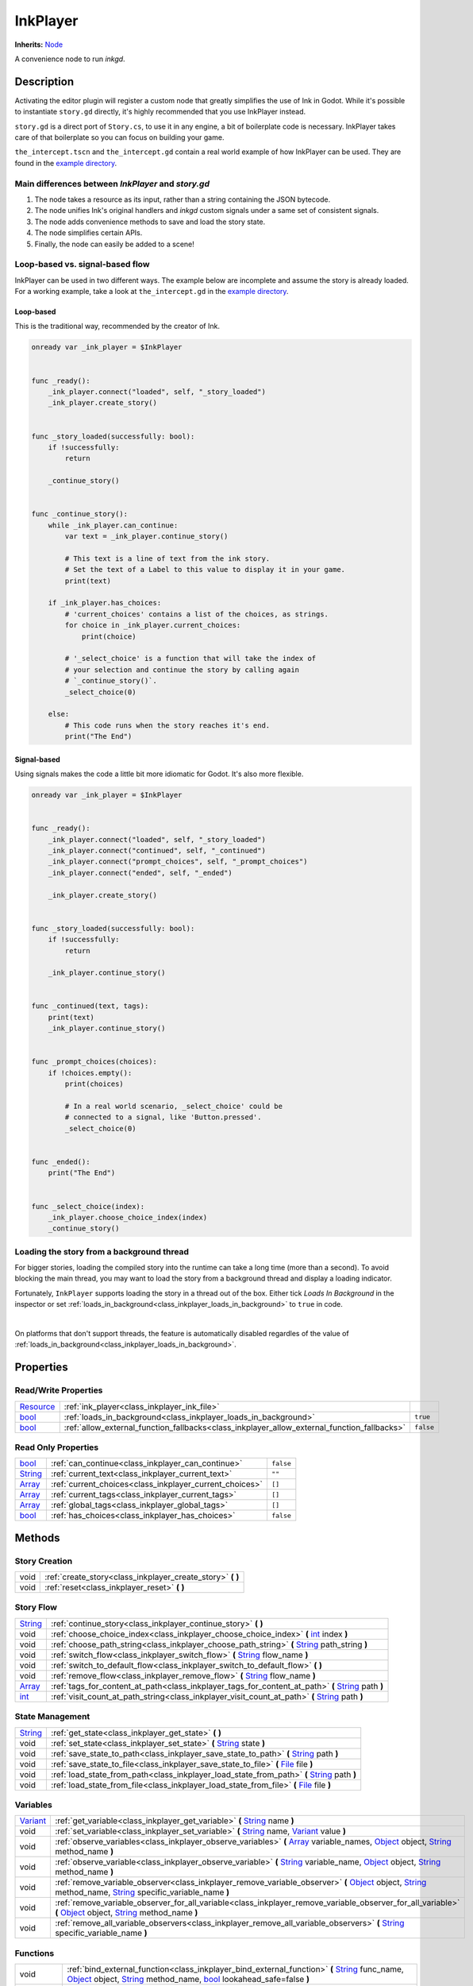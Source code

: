 .. Ideally, this class should be generated. But for now, it's written by hand.

InkPlayer
=========

**Inherits:** Node_

A convenience node to run *inkgd*.

Description
-----------

Activating the editor plugin will register a custom node that greatly simplifies
the use of Ink in Godot. While it's possible to instantiate ``story.gd``
directly, it's highly recommended that you use InkPlayer instead.

``story.gd`` is a direct port of ``Story.cs``, to use it in any engine, a bit
of boilerplate code is necessary. InkPlayer takes care of that boilerplate
so you can focus on building your game.

``the_intercept.tscn`` and ``the_intercept.gd`` contain a real world example of
how InkPlayer can be used. They are found in the `example directory`_.

Main differences between *InkPlayer* and *story.gd*
***************************************************

1. The node takes a resource as its input, rather than a string containing
   the JSON bytecode.

2. The node unifies Ink's original handlers and *inkgd* custom signals under
   a same set of consistent signals.

3. The node adds convenience methods to save and load the story state.

4. The node simplifies certain APIs.

5. Finally, the node can easily be added to a scene!

Loop-based vs. signal-based flow
********************************

InkPlayer can be used in two different ways. The example below are
incomplete and assume the story is already loaded. For a working example,
take a look at ``the_intercept.gd`` in the `example directory`_.

Loop-based
''''''''''

This is the traditional way, recommended by the creator of Ink.

.. code-block:: gdscript

    onready var _ink_player = $InkPlayer


    func _ready():
        _ink_player.connect("loaded", self, "_story_loaded")
        _ink_player.create_story()


    func _story_loaded(successfully: bool):
        if !successfully:
            return

        _continue_story()


    func _continue_story():
        while _ink_player.can_continue:
            var text = _ink_player.continue_story()

            # This text is a line of text from the ink story.
            # Set the text of a Label to this value to display it in your game.
            print(text)

        if _ink_player.has_choices:
            # 'current_choices' contains a list of the choices, as strings.
            for choice in _ink_player.current_choices:
                print(choice)

            # '_select_choice' is a function that will take the index of
            # your selection and continue the story by calling again
            # `_continue_story()`.
            _select_choice(0)

        else:
            # This code runs when the story reaches it's end.
            print("The End")

Signal-based
''''''''''''

Using signals makes the code a little bit more idiomatic for Godot. It's also
more flexible.

.. code-block:: gdscript

    onready var _ink_player = $InkPlayer


    func _ready():
        _ink_player.connect("loaded", self, "_story_loaded")
        _ink_player.connect("continued", self, "_continued")
        _ink_player.connect("prompt_choices", self, "_prompt_choices")
        _ink_player.connect("ended", self, "_ended")

        _ink_player.create_story()


    func _story_loaded(successfully: bool):
        if !successfully:
            return

        _ink_player.continue_story()


    func _continued(text, tags):
        print(text)
        _ink_player.continue_story()


    func _prompt_choices(choices):
        if !choices.empty():
            print(choices)

            # In a real world scenario, _select_choice' could be
            # connected to a signal, like 'Button.pressed'.
            _select_choice(0)


    func _ended():
        print("The End")


    func _select_choice(index):
        _ink_player.choose_choice_index(index)
        _continue_story()

Loading the story from a background thread
******************************************

For bigger stories, loading the compiled story into the runtime can take a
long time (more than a second). To avoid blocking the main thread, you may
want to load the story from a background thread and display a loading indicator.

Fortunately, ``InkPlayer`` supports loading the story in a thread out of the
box. Either tick *Loads In Background* in the inspector or set
:ref:`loads_in_background<class_inkplayer_loads_in_background>` to ``true``
in code.

.. image:: img/ink_runner_threads.png
    :align: center
    :alt: Inspector panel showing an InkRunner node and pointing to "Loads in
          Background".
    :scale: 50 %

|

On platforms that don't support threads, the feature is automatically disabled
regardles of the value of
:ref:`loads_in_background<class_inkplayer_loads_in_background>`.

.. _`example directory`: https://github.com/ephread/inkgd/tree/main/examples


Properties
----------

Read/Write Properties
*********************

+------------+---------------------------------------------------------------------------------------------+-----------+
| Resource_  | :ref:`ink_player<class_inkplayer_ink_file>`                                                 |           |
+------------+---------------------------------------------------------------------------------------------+-----------+
| bool_      | :ref:`loads_in_background<class_inkplayer_loads_in_background>`                             | ``true``  |
+------------+---------------------------------------------------------------------------------------------+-----------+
| bool_      | :ref:`allow_external_function_fallbacks<class_inkplayer_allow_external_function_fallbacks>` | ``false`` |
+------------+---------------------------------------------------------------------------------------------+-----------+


Read Only Properties
********************

+------------+---------------------------------------------------------------------------------------------+-----------+
| bool_      | :ref:`can_continue<class_inkplayer_can_continue>`                                           | ``false`` |
+------------+---------------------------------------------------------------------------------------------+-----------+
| String_    | :ref:`current_text<class_inkplayer_current_text>`                                           |  ``""``   |
+------------+---------------------------------------------------------------------------------------------+-----------+
| Array_     | :ref:`current_choices<class_inkplayer_current_choices>`                                     |  ``[]``   |
+------------+---------------------------------------------------------------------------------------------+-----------+
| Array_     | :ref:`current_tags<class_inkplayer_current_tags>`                                           |  ``[]``   |
+------------+---------------------------------------------------------------------------------------------+-----------+
| Array_     | :ref:`global_tags<class_inkplayer_global_tags>`                                             |  ``[]``   |
+------------+---------------------------------------------------------------------------------------------+-----------+
| bool_      | :ref:`has_choices<class_inkplayer_has_choices>`                                             | ``false`` |
+------------+---------------------------------------------------------------------------------------------+-----------+


Methods
-------

Story Creation
**************

+-------------+----------------------------------------------------------------------------------------------------------------------------------------------------------------------+
| void        | :ref:`create_story<class_inkplayer_create_story>` **(** **)**                                                                                                        |
+-------------+----------------------------------------------------------------------------------------------------------------------------------------------------------------------+
| void        | :ref:`reset<class_inkplayer_reset>` **(** **)**                                                                                                                      |
+-------------+----------------------------------------------------------------------------------------------------------------------------------------------------------------------+


Story Flow
**********

+-------------+----------------------------------------------------------------------------------------------------------------------------------------------------------------------+
| String_     | :ref:`continue_story<class_inkplayer_continue_story>`  **(** **)**                                                                                                   |
+-------------+----------------------------------------------------------------------------------------------------------------------------------------------------------------------+
| void        | :ref:`choose_choice_index<class_inkplayer_choose_choice_index>`  **(** int_ index **)**                                                                              |
+-------------+----------------------------------------------------------------------------------------------------------------------------------------------------------------------+
| void        | :ref:`choose_path_string<class_inkplayer_choose_path_string>`  **(** String_ path_string **)**                                                                       |
+-------------+----------------------------------------------------------------------------------------------------------------------------------------------------------------------+
| void        | :ref:`switch_flow<class_inkplayer_switch_flow>`  **(** String_ flow_name **)**                                                                                       |
+-------------+----------------------------------------------------------------------------------------------------------------------------------------------------------------------+
| void        | :ref:`switch_to_default_flow<class_inkplayer_switch_to_default_flow>`  **(** **)**                                                                                   |
+-------------+----------------------------------------------------------------------------------------------------------------------------------------------------------------------+
| void        | :ref:`remove_flow<class_inkplayer_remove_flow>`  **(** String_ flow_name **)**                                                                                       |
+-------------+----------------------------------------------------------------------------------------------------------------------------------------------------------------------+
| Array_      | :ref:`tags_for_content_at_path<class_inkplayer_tags_for_content_at_path>`  **(** String_ path **)**                                                                  |
+-------------+----------------------------------------------------------------------------------------------------------------------------------------------------------------------+
| int_        | :ref:`visit_count_at_path_string<class_inkplayer_visit_count_at_path>`  **(** String_ path **)**                                                                     |
+-------------+----------------------------------------------------------------------------------------------------------------------------------------------------------------------+


State Management
****************

+-------------+----------------------------------------------------------------------------------------------------------------------------------------------------------------------+
| String_     | :ref:`get_state<class_inkplayer_get_state>` **(** **)**                                                                                                              |
+-------------+----------------------------------------------------------------------------------------------------------------------------------------------------------------------+
| void        | :ref:`set_state<class_inkplayer_set_state>` **(** String_ state **)**                                                                                                |
+-------------+----------------------------------------------------------------------------------------------------------------------------------------------------------------------+
| void        | :ref:`save_state_to_path<class_inkplayer_save_state_to_path>` **(** String_ path **)**                                                                               |
+-------------+----------------------------------------------------------------------------------------------------------------------------------------------------------------------+
| void        | :ref:`save_state_to_file<class_inkplayer_save_state_to_file>` **(** File_ file **)**                                                                                 |
+-------------+----------------------------------------------------------------------------------------------------------------------------------------------------------------------+
| void        | :ref:`load_state_from_path<class_inkplayer_load_state_from_path>` **(** String_ path **)**                                                                           |
+-------------+----------------------------------------------------------------------------------------------------------------------------------------------------------------------+
| void        | :ref:`load_state_from_file<class_inkplayer_load_state_from_file>` **(** File_ file **)**                                                                             |
+-------------+----------------------------------------------------------------------------------------------------------------------------------------------------------------------+


Variables
*********

+-------------+----------------------------------------------------------------------------------------------------------------------------------------------------------------------+
| Variant_    | :ref:`get_variable<class_inkplayer_get_variable>` **(** String_ name **)**                                                                                           |
+-------------+----------------------------------------------------------------------------------------------------------------------------------------------------------------------+
| void        | :ref:`set_variable<class_inkplayer_set_variable>` **(** String_ name, Variant_ value **)**                                                                           |
+-------------+----------------------------------------------------------------------------------------------------------------------------------------------------------------------+
| void        | :ref:`observe_variables<class_inkplayer_observe_variables>` **(** Array_ variable_names, Object_ object, String_ method_name **)**                                   |
+-------------+----------------------------------------------------------------------------------------------------------------------------------------------------------------------+
| void        | :ref:`observe_variable<class_inkplayer_observe_variable>` **(** String_ variable_name, Object_ object, String_ method_name **)**                                     |
+-------------+----------------------------------------------------------------------------------------------------------------------------------------------------------------------+
| void        | :ref:`remove_variable_observer<class_inkplayer_remove_variable_observer>` **(** Object_ object, String_ method_name, String_ specific_variable_name **)**            |
+-------------+----------------------------------------------------------------------------------------------------------------------------------------------------------------------+
| void        | :ref:`remove_variable_observer_for_all_variable<class_inkplayer_remove_variable_observer_for_all_variable>` **(** Object_ object, String_ method_name **)**          |
+-------------+----------------------------------------------------------------------------------------------------------------------------------------------------------------------+
| void        | :ref:`remove_all_variable_observers<class_inkplayer_remove_all_variable_observers>` **(** String_ specific_variable_name **)**                                       |
+-------------+----------------------------------------------------------------------------------------------------------------------------------------------------------------------+


Functions
*********

+-------------+----------------------------------------------------------------------------------------------------------------------------------------------------------------------+
| void        | :ref:`bind_external_function<class_inkplayer_bind_external_function>` **(** String_ func_name, Object_ object, String_ method_name, bool_ lookahead_safe=false **)** |
+-------------+----------------------------------------------------------------------------------------------------------------------------------------------------------------------+
| void        | :ref:`unbind_external_function<class_inkplayer_unbind_external_function>` **(** String_ func_name **)**                                                              |
+-------------+----------------------------------------------------------------------------------------------------------------------------------------------------------------------+
| void        | :ref:`evaluate_function<class_inkplayer_evaluate_function>` **(** String_ function_name, Array_ arguments **)**                                                      |
+-------------+----------------------------------------------------------------------------------------------------------------------------------------------------------------------+
| Dictionary_ | :ref:`evaluate_function_and_get_output<class_inkplayer_evaluate_function_and_get_output>` **(** String_ function_name, Array_ arguments **)**                        |
+-------------+----------------------------------------------------------------------------------------------------------------------------------------------------------------------+


Signals
-------

.. _class_inkplayer_exception:

- **exception (** String_ message **)**

Emitted when the Ink runtime encountered an exception. Exception are
usually not recoverable as they corrupt the state.

----

.. _class_inkplayer_story_error:

- **story_error (** String_ message, int_ type **)**

Emitted when the story encountered an error. These errors are usually
recoverable.

----

.. _class_inkplayer_loaded:

- **loaded (** bool_ successfully **)**

Emitted with ``true`` when the runtime had loaded the JSON content and
created the story. If an error was encountered, ``successfully`` will be
``false`` and error will appear in Godot's output.

----

.. _class_inkplayer_continued:

- **continued (** String_ text, Array_ tags **)**

Emitted with the text and tags of the current line when the story
successfully continued.

----

.. _class_inkplayer_prompt_choices:

- **prompt_choices (** Array_ choices **)**

Emitted when the player should pick a choice.

----

.. _class_inkplayer_choice_made:

- **choice_made (** Array_ choice **)**

Emitted when a choice was reported back to the runtime.

----

.. _class_inkplayer_function_evaluating:

- **function_evaluating (** String_ function_name, Array_ arguments **)**

Emitted when an external function is about to evaluate.

----

.. _class_inkplayer_function_evaluated:

- **function_evaluated (** String_ function_name, Array_ arguments, String_ text_output, Variant_ result **)**

Emitted when an external function evaluated.

----

.. _class_inkplayer_path_string_choosen:

- **path_string_choosen (** String_ path, Array_ arguments **)**

Emitted when an external function evaluated.

----

.. _class_inkplayer_ended:

- **ended (** **)**

Emitted when the story ended.


Property Descriptions
---------------------

.. _class_inkplayer_ink_file:

- Resource_ **ink_file**

The compiled Ink file (.json) to play.

----

.. _class_inkplayer_loads_in_background:

- bool_ **loads_in_background**

+-----------+-----------------------+
| *Default* | ``true``              |
+-----------+-----------------------+

When ``true`` the story will be created in a separate threads, to prevent the UI
from freezing if the story is too big. Note that on platforms where threads
aren't available, the value of this property is ignored.

----

.. _class_inkplayer_allow_external_function_fallbacks:

- bool_ **allow_external_function_fallbacks**

+-----------+-----------------------+
| *Default* | ``false``             |
+-----------+-----------------------+
| *Setter*  | set_aeff(value)       |
+-----------+-----------------------+
| *Getter*  | get_aeff()            |
+-----------+-----------------------+

``true`` to allow external function fallbacks, ``false`` otherwise. If this
property is ``false`` and the appropriate function hasn't been binded, the story
will output an error.

----

.. _class_inkplayer_can_continue:

- bool_ **can_continue**

+-----------+-----------------------+
| *Default* | ``false``             |
+-----------+-----------------------+
| *Getter*  | get_can_continue()    |
+-----------+-----------------------+

``true`` if the story can continue (i. e. is not expecting a choice to be
choosen and hasn't reached the end).

----

.. _class_inkplayer_current_text:

- String_ **current_text**

+-----------+-----------------------+
| *Default* | ``""``                |
+-----------+-----------------------+
| *Getter*  | get_current_text()    |
+-----------+-----------------------+

The content of the current line.

----

.. _class_inkplayer_current_choices:

- Array_ **current_choices**

+-----------+-----------------------+
| *Default* | ``""``                |
+-----------+-----------------------+
| *Getter*  | get_current_choices() |
+-----------+-----------------------+

The current choices. Empty is there are no choices for the current line.

----

.. _class_inkplayer_current_tags:

- Array_ **current_tags**

+-----------+-----------------------+
| *Default* | ``[]``                |
+-----------+-----------------------+
| *Getter*  | get_current_tags()    |
+-----------+-----------------------+

The current tags. Empty is there are no tags for the current line.

----

.. _class_inkplayer_global_tags:

- Array_ **global_tags**

+-----------+-----------------------+
| *Default* | ``[]``                |
+-----------+-----------------------+
| *Getter*  | get_global_tags()     |
+-----------+-----------------------+

The global tags for the story. Empty if none have been declared.

----

.. _class_inkplayer_has_choices:

- bool_ **has_choices**

+-----------+-----------------------+
| *Default* | ``false``             |
+-----------+-----------------------+

``true`` if the story currently has choices, ``false`` otherwise.

Method Descriptions
-------------------

.. _class_inkplayer_create_story:

- void **create_story (** **)**

Creates the story, based on the value of
:ref:`ink_player<class_inkplayer_ink_file>`. The result of this method is
reported through :ref:`loaded<class_inkplayer_loaded>`.

----

.. _class_inkplayer_reset:

- void **reset (** **)**

Destroys the current story. ALways call this method first if you want to
recreate the story.

----

.. _class_inkplayer_continue_story:

- String_ **continue_story (** **)**

Continues the story.

----

.. _class_inkplayer_choose_choice_index:

- void **choose_choice_index (** int_ index **)**

Chooses a choice. If the story is not currently expected choices or the index is
out of bounds, this method does nothing.

----

.. _class_inkplayer_choose_path_string:

- void **choose_path_string (** String_ path_string **)**

Moves the story to the specified knot/stitch/gather. This method will throw an
error through :ref:`exception<class_inkplayer_exception>` if the path string
does not match any known path.

----

.. _class_inkplayer_switch_flow:

- void **switch_flow (** String_ flow_name **)**

Switches the flow, creating a new flow if it doesn't exist.

----

.. _class_inkplayer_switch_to_default_flow:

- void **switch_to_default_flow (** **)**

Switches the the default flow.

----

.. _class_inkplayer_remove_flow:

- void **remove_flow (** String_ flow_name **)**

Remove the given flow.

----

.. _class_inkplayer_tags_for_content_at_path:

- Array_ **tags_for_content_at_path (** String_ path **)**

Returns the tags declared at the given path.

----

.. _class_inkplayer_visit_count_at_path:

- int_ **visit_count_at_path (** String_ path **)**

Returns the visit count of the given path.

----

.. _class_inkplayer_get_state:

- String_ **get_state (** **)**

Gets the current state as a JSON string. It can then be saved somewhere.

----

.. _class_inkplayer_set_state:

- void **set_state (** String_ state **)**

Sets the state from a JSON string.

----

.. _class_inkplayer_save_state_to_path:

- void **save_state_to_path (** String_ path **)**

Saves the current state to the given path.

----

.. _class_inkplayer_save_state_to_file:

- void **save_state_to_file (** File_ file **)**

Saves the current state to the file.

----

.. _class_inkplayer_load_state_from_path:

- void **load_state_from_path (** String_ path **)**

Loads the state from the given path.

----

.. _class_inkplayer_load_state_from_file:

- void **load_state_from_file (** File_ file **)**

Loads the state from the given file.

----

.. _class_inkplayer_get_variable:

- Variant **get_variable (** String_ name **)**

Returns the value of variable named 'name' or 'null' if it doesn't exist.

----

.. _class_inkplayer_set_variable:

- void **set_variable (** String_ name, Variant_ value **)**

Sets the value of variable named 'name'.

----

.. _class_inkplayer_observe_variables:

- void **observe_variables (** Array_ variable_names, Object_ object, String_ method_name **)**

Registers an observer for the given variables.

----

.. _class_inkplayer_observe_variable:

- void **observe_variable (** String_ variable_name, Object_ object, String_ method_name **)**

Registers an observer for the given variable.

----

.. _class_inkplayer_remove_variable_observer:

- void **remove_variable_observer (** Object_ object, String_ method_name, String_ specific_variable_name **)**

Removes an observer for the given variable name. This method is highly specific
and will only remove one observer.

----

.. _class_inkplayer_remove_variable_observer_for_all_variable:

- void **remove_variable_observer_for_all_variable (** Object_ object, String_ method_name **)**

Removes all observers registered with the couple object/method_name,
regardless of which variable they observed.

----

.. _class_inkplayer_remove_all_variable_observers:

- void **remove_all_variable_observers (** String_ specific_variable_name **)**

Removes all observers observing the given variable.

----

.. _class_inkplayer_bind_external_function:

- void **bind_external_function (** String_ func_name, Object_ object, String_ method_name, bool_ lookahead_safe=false **)**

Binds an external function.

----

.. _class_inkplayer_unbind_external_function:

- void **unbind_external_function (** String_ func_name **)**

Unbinds an external function.

----

.. _class_inkplayer_evaluate_function:

- void **evaluate_function (** String_ function_name, Array_ arguments **)**

Evaluate a given Ink function, returning its return value (but not its output).

----

.. _class_inkplayer_evaluate_function_and_get_output:

- Dictionary_ **evaluate_function_and_get_output (** String_ function_name, Array_ arguments **)**

Evaluate a given Ink function, returning both its return value and text output
in a dictionary of the form:

.. code-block:: json

    {
        "result": "<return_value>",
        "output": "<text_output>"
    }

.. _bool: https://docs.godotengine.org/en/stable/classes/class_bool.html
.. _int: https://docs.godotengine.org/en/stable/classes/class_int.html

.. _String: https://docs.godotengine.org/en/stable/classes/class_string.html
.. _Array: https://docs.godotengine.org/en/stable/classes/class_array.html
.. _Dictionary: https://docs.godotengine.org/en/stable/classes/class_dictionary.html

.. _Object: https://docs.godotengine.org/en/stable/classes/class_object.html

.. _File: https://docs.godotengine.org/en/stable/classes/class_file.html
.. _Variant: https://docs.godotengine.org/en/stable/classes/class_variant.html

.. _Node: https://docs.godotengine.org/en/stable/classes/class_node.html
.. _Resource:  https://docs.godotengine.org/en/stable/classes/class_resource.html
